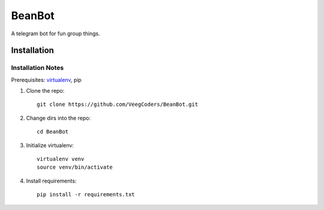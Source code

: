 #######
BeanBot
#######

A telegram bot for fun group things. 

************
Installation
************

Installation Notes
==================

Prerequisites: `virtualenv <https://virtualenv.pypa.io/en/stable/installation/>`_, pip



1. Clone the repo::

    git clone https://github.com/VeegCoders/BeanBot.git

2. Change dirs into the repo::
    
    cd BeanBot

3. Initialize virtualenv::

    virtualenv venv
    source venv/bin/activate

4. Install requirements::

    pip install -r requirements.txt
